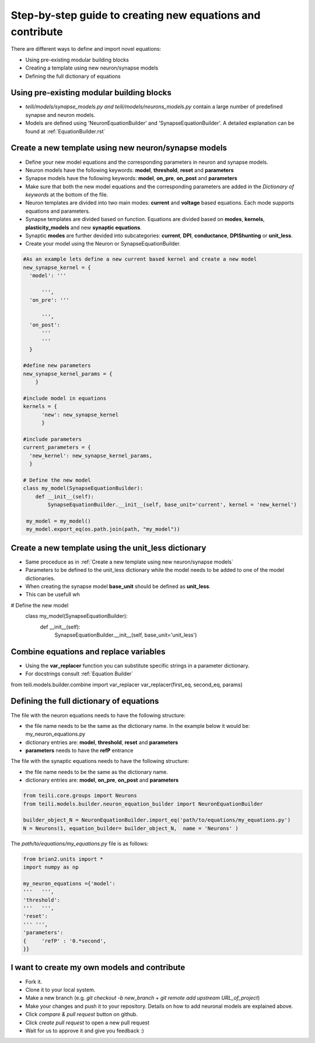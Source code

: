 Step-by-step guide to creating new equations and contribute
============================================================

There are different ways to define and import novel equations:

* Using pre-existing modular building blocks
* Creating a template using new neuron/synapse models
* Defining the full dictionary of equations

Using pre-existing modular building blocks
-------------------------------------------

* `teili/models/synapse_models.py and teili/models/neurons_models.py` contain a large number of predefined synapse and neuron models.
* Models are defined using 'NeuronEquationBuilder' and 'SynapseEquationBuilder'. A detailed explanation can be found at :ref:`EquationBuilder.rst`


Create a new template using new neuron/synapse models
-------------------------------------------------------

* Define your new model equations and the corresponding parameters in neuron and synapse models.
* Neuron models have the following keywords: **model**, **threshold**, **reset** and **parameters**
* Synapse models have the following keywords: **model**, **on_pre**, **on_post** and **parameters**
* Make sure that both the new model equations and the corresponding parameters are added in the `Dictionary of keywords` at the bottom of the file.
* Neuron templates are divided into two main modes: **current** and **voltage** based equations. Each mode supports equations and parameters.
* Synapse templates are divided based on function. Equations are divided based on **modes**, **kernels**, **plasticity_models** and new **synaptic equations**. 
* Synaptic **modes** are further devided into subcategories: **current**, **DPI**, **conductance**, **DPIShunting** or **unit_less**.
* Create your model using the Neuron or SynapseEquationBuilder.

.. code-block:: python

  #As an example lets define a new current based kernel and create a new model
  new_synapse_kernel = {
    'model': '''

        ''',
    'on_pre': '''

        ''',
    'on_post':
        '''
        '''
    }

  #define new parameters
  new_synapse_kernel_params = {
      }

  #include model in equations
  kernels = {
        'new': new_synapse_kernel
        }

  #include parameters
  current_parameters = {
    'new_kernel': new_synapse_kernel_params,
    }

  # Define the new model
  class my_model(SynapseEquationBuilder):
      def __init__(self):
          SynapseEquationBuilder.__init__(self, base_unit='current', kernel = 'new_kernel')

   my_model = my_model()
   my_model.export_eq(os.path.join(path, "my_model"))



Create a new template using the unit_less dictionary
--------------------------------------------------------

* Same proceduce as in :ref:`Create a new template using new neuron/synapse models`
* Parameters to be defined to the unit_less dictionary while the model needs to be added to one of the model dictionaries.
* When creating the synapse model **base_unit** should be defined as **unit_less**.
* This can be usefull wh

.. code-block:: python

# Define the new model
  class my_model(SynapseEquationBuilder):
      def __init__(self):
          SynapseEquationBuilder.__init__(self, base_unit='unit_less')


Combine equations and replace variables
-------------------------------------------------------
* Using the **var_replacer** function you can substitute specific strings in a parameter dictionary.
* For docstrings consult :ref:`Equation Builder`

.. code-block:: python

from teili.models.builder.combine import var_replacer
var_replacer(first_eq, second_eq, params)



  



Defining the full dictionary of equations
--------------------------------------------

The file with the neuron equations needs to have the following structure:

* the file name needs to be the same as the dictionary name. In the example below it would be: my_neuron_equations.py
* dictionary entries are: **model**, **threshold**, **reset** and **parameters**
* **parameters** needs to have the **refP** entrance

The file with the synaptic equations needs to have the following structure:

* the file name needs to be the same as the dictionary name.
* dictionary entries are: **model**, **on_pre**, **on_post** and **parameters**

.. code-block:: python

  from teili.core.groups import Neurons
  from teili.models.builder.neuron_equation_builder import NeuronEquationBuilder

  builder_object_N = NeuronEquationBuilder.import_eq('path/to/equations/my_equations.py')
  N = Neurons(1, equation_builder= builder_object_N,  name = 'Neurons' )


The `path/to/equations/my_equations.py` file is as follows:

.. code-block:: python

  from brian2.units import *
  import numpy as np

  my_neuron_equations ={'model':
  '''   ''',
  'threshold':
  '''   ''',
  'reset':
  ''' ''',
  'parameters':
  {	'refP' : '0.*second',
  }}


I want to create my own models and contribute
-------------------------------------------------------------------------

* Fork it.
* Clone it to your local system.
* Make a new branch (e.g. `git checkout -b new_branch` + `git remote add upstream URL_of_project`)
* Make your changes and push it to your repository. Details on how to add neuronal models are explained above.
* Click `compare & pull request` button on github.
* Click `create pull request` to open a new pull request
* Wait for us to approve it and give you feedback :)
